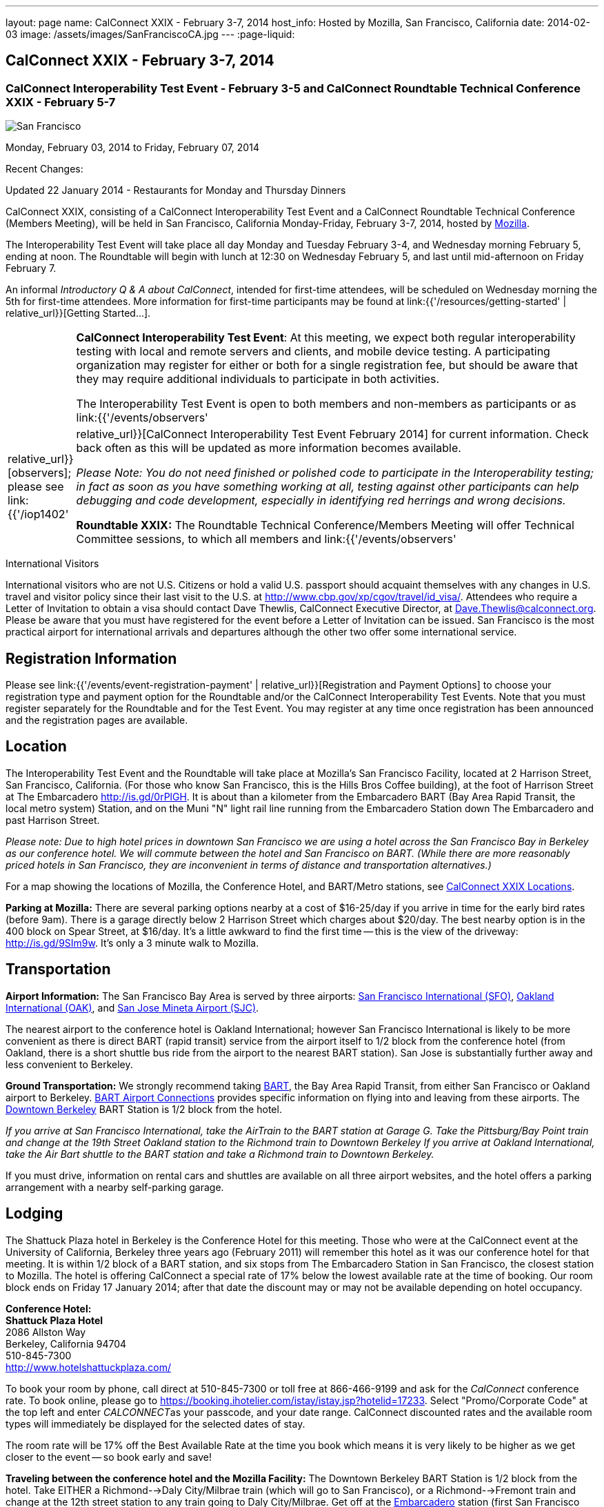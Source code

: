 ---
layout: page
name: CalConnect XXIX - February 3-7, 2014
host_info: Hosted by Mozilla, San Francisco, California
date: 2014-02-03
image: /assets/images/SanFranciscoCA.jpg
---
:page-liquid:

== CalConnect XXIX - February 3-7, 2014

=== CalConnect Interoperability Test Event - February 3-5 and CalConnect Roundtable Technical Conference XXIX - February 5-7

[[intro]]
image:{{'/assets/images/SanFranciscoCA.jpg' | relative_url }}[San
Francisco, CA]

Monday, February 03, 2014 to Friday, February 07, 2014

Recent Changes:

Updated 22 January 2014 - Restaurants for Monday and Thursday Dinners

CalConnect XXIX, consisting of a CalConnect Interoperability Test Event and a CalConnect Roundtable Technical Conference (Members Meeting), will be held in San Francisco, California Monday-Friday, February 3-7, 2014, hosted by http://www.mozilla.org[Mozilla].

The Interoperability Test Event will take place all day Monday and Tuesday February 3-4, and Wednesday morning February 5, ending at noon. The Roundtable will begin with lunch at 12:30 on Wednesday February 5, and last until mid-afternoon on Friday February 7.

An informal __Introductory Q & A about CalConnect__, intended for first-time attendees, will be scheduled on Wednesday morning the 5th for first-time attendees. More information for first-time participants may be found at link:{{'/resources/getting-started' | relative_url}}[Getting Started...].



[cols="1,19"]
|===
|
a| *CalConnect Interoperability Test Event*: At this meeting, we expect both regular interoperability testing with local and remote servers and clients, and mobile device testing. A participating organization may register for either or both for a single registration fee, but should be aware that they may require additional individuals to participate in both activities.

The Interoperability Test Event is open to both members and non-members as participants or as link:{{'/events/observers' | relative_url}}[observers]; please see link:{{'/iop1402' | relative_url}}[CalConnect Interoperability Test Event February 2014] for current information. Check back often as this will be updated as more information becomes available.

_Please Note: You do not need finished or polished code to participate in the Interoperability testing; in fact as soon as you have something working at all, testing against other participants can help debugging and code development, especially in identifying red herrings and wrong decisions._

*Roundtable XXIX:* The Roundtable Technical Conference/Members Meeting will offer Technical Committee sessions, to which all members and link:{{'/events/observers' | relative_url}}[observers] are welcome, informal BOFs (Birds of a Feather sessions), plus additional sessions and committee meetings.

Friday afternoon's final sessions will be the Technical Committee wrap-up and the full Plenary meeting of the Consortium, open to all participants. This session will include report-outs from all Technical Committees, and establishment of future goals and directions for the Consortium.

|===



International Visitors

International visitors who are not U.S. Citizens or hold a valid U.S. passport should acquaint themselves with any changes in U.S. travel and visitor policy since their last visit to the U.S. at http://www.cbp.gov/xp/cgov/travel/id_visa/[]. Attendees who require a Letter of Invitation to obtain a visa should contact Dave Thewlis, CalConnect Executive Director, at mailto:dave.thewlis@calconnect.org[Dave.Thewlis@calconnect.org]. Please be aware that you must have registered for the event before a Letter of Invitation can be issued. San Francisco is the most practical airport for international arrivals and departures although the other two offer some international service.

[[registration]]
== Registration Information

Please see link:{{'/events/event-registration-payment' | relative_url}}[Registration and Payment Options] to choose your registration type and payment option for the Roundtable and/or the CalConnect Interoperability Test Events. Note that you must register separately for the Roundtable and for the Test Event. You may register at any time once registration has been announced and the registration pages are available.

[[location]]
== Location

The Interoperability Test Event and the Roundtable will take place at Mozilla's San Francisco Facility, located at 2 Harrison Street, San Francisco, California. (For those who know San Francisco, this is the Hills Bros Coffee building), at the foot of Harrison Street at The Embarcadero http://is.gd/0rPlGH[]. It is about than a kilometer from the Embarcadero BART (Bay Area Rapid Transit, the local metro system) Station, and on the Muni "N" light rail line running from the Embarcadero Station down The Embarcadero and past Harrison Street.

_Please note: Due to high hotel prices in downtown San Francisco we are using a hotel across the San Francisco Bay in Berkeley as our conference hotel. We will commute between the hotel and San Francisco on BART. (While there are more reasonably priced hotels in San Francisco, they are inconvenient in terms of distance and transportation alternatives.)_

For a map showing the locations of Mozilla, the Conference Hotel, and BART/Metro stations, see http://maps.google.com/maps/ms?ie=UTF&msa=0&msid=214983185398130768599.0004e91f6ef73ef7c3a15[CalConnect XXIX Locations].

*Parking at Mozilla:* There are several parking options nearby at a cost of $16-25/day if you arrive in time for the early bird rates (before 9am). There is a garage directly below 2 Harrison Street which charges about $20/day. The best nearby option is in the 400 block on Spear Street, at $16/day. It's a little awkward to find the first time -- this is the view of the driveway: http://is.gd/9SIm9w[]. It's only a 3 minute walk to Mozilla.

[[transportation]]
== Transportation

*Airport Information:* The San Francisco Bay Area is served by three airports: http://www.flysfo.com/default.asp[San Francisco International (SFO)], http://www.flyoakland.com/[Oakland International (OAK)], and http://www.sjc.org/[San Jose Mineta Airport (SJC)].

The nearest airport to the conference hotel is Oakland International; however San Francisco International is likely to be more convenient as there is direct BART (rapid transit) service from the airport itself to 1/2 block from the conference hotel (from Oakland, there is a short shuttle bus ride from the airport to the nearest BART station). San Jose is substantially further away and less convenient to Berkeley.

*Ground Transportation:* We strongly recommend taking http://www.bart.gov[BART], the Bay Area Rapid Transit, from either San Francisco or Oakland airport to Berkeley. http://www.bart.gov/guide/airport/index.aspx[BART Airport Connections] provides specific information on flying into and leaving from these airports. The http://www.bart.gov/stations/index.aspx[Downtown Berkeley] BART Station is 1/2 block from the hotel.

_If you arrive at San Francisco International, take the AirTrain to the BART station at Garage G. Take the Pittsburg/Bay Point train and change at the 19th Street Oakland station to the Richmond train to Downtown Berkeley If you arrive at Oakland International, take the Air Bart shuttle to the BART station and take a Richmond train to Downtown Berkeley._

If you must drive, information on rental cars and shuttles are available on all three airport websites, and the hotel offers a parking arrangement with a nearby self-parking garage.

[[lodging]]
== Lodging

The Shattuck Plaza hotel in Berkeley is the Conference Hotel for this meeting. Those who were at the CalConnect event at the University of California, Berkeley three years ago (February 2011) will remember this hotel as it was our conference hotel for that meeting. It is within 1/2 block of a BART station, and six stops from The Embarcadero Station in San Francisco, the closest station to Mozilla. The hotel is offering CalConnect a special rate of 17% below the lowest available rate at the time of booking. Our room block ends on Friday 17 January 2014; after that date the discount may or may not be available depending on hotel occupancy.

*Conference Hotel:* +
*Shattuck Plaza Hotel* +
2086 Allston Way +
Berkeley, California 94704 +
510-845-7300 +
http://www.hotelshattuckplaza.com/

To book your room by phone, call direct at 510-845-7300 or toll free at 866-466-9199 and ask for the _CalConnect_ conference rate. To book online, please go to https://booking.ihotelier.com/istay/istay.jsp?hotelid=17233[]. Select "Promo/Corporate Code" at the top left and enter __CALCONNECT__as your passcode, and your date range. CalConnect discounted rates and the available room types will immediately be displayed for the selected dates of stay.

The room rate will be 17% off the Best Available Rate at the time you book which means it is very likely to be higher as we get closer to the event -- so book early and save!

*Traveling between the conference hotel and the Mozilla Facility:* The Downtown Berkeley BART Station is 1/2 block from the hotel. Take EITHER a Richmond-->Daly City/Milbrae train (which will go to San Francisco), or a Richmond-->Fremont train and change at the 12th street station to any train going to Daly City/Milbrae. Get off at the http://www.bart.gov/stations/embr/index.aspx[Embarcadero] station (first San Francisco station). From this station the Mozilla building is about a kilometer walk,or you can take the F, J, KT, or N light rail lines directly from the Embarcadero station (different level) to the Embarcadero at Harrison Street Metro stop.

[[test-schedule]]
== Test Event Schedule

The Interoperability Test Event begins at 0830 Monday morning and runs all day Monday and Tuesday, plus Wednesday morning. The Roundtable begins with lunch on Wednesday and runs through Friday mid-afternoon.

_This is a preliminary schedule and does not show the actual Roundtable sessions. A more complete schedule will be available nearer the event, as will topical agendas for the sessions._


[cols=3]
|===
3+.<| *CALCONNECT INTEROPERABILITY TEST EVENT XXIX*

.<a| *Monday 3 February* +
0800-0830 Breakfast +
0830-1000 Interop Testing +
1000-1030 Break and Refreshments +
1030-1230 Interop Testing +
1230-1330 Lunch +
1330-1430 CalDAV Test Suite +
1430-1530 Interop Testing +
1530-1600 Break and Refreshments +
1600-1800 Interop Testing

1830-2030 Interop Dinner +
http://perryssf.com/general-information/embarcadero/[_Perry's_] _(in the Hotel Griffon) +
155 Steuart Street San Francisco_
.<a| *Tuesday 4 February* +
0800-0830 Breakfast +
0830-1000 Interop Testing +
1000-1030 Break and Refreshments +
1030-1230 Testing +
1230-1330 Lunch +
1330-1430 BOF (Peer Review) or Interop Testing +
1430-1530 Interop Testing +
1530-1600 Break and Refreshments +
1600-1800 Interop Testing
.<a| *Wednesday 5 February* +
0800-0830 Breakfast +
0830-1000 Interop Testing +
1000-1030 Break and Refreshments +
1030-1200 Interop Testing +
1200-1230 Wrap-up +
1230 End of Interoperability Testing

1230-1330 Lunch^1^

|===



[[conference-schedule]]
== Conference Schedule

_This is a preliminary schedule and does not show the actual Roundtable sessions. A more complete schedule will be available nearer the event, as will topical agendas for the sessions._

[cols=3]
|===
3+.<| *CALCONNECT CONFERENCE XXIX*

3+.<|
.<a| *Wednesday 5 February* +
1030-1200 BOF: iSchedule domain identifier +
1100-1200 Introduction to CalConnect^3^ +
1230-1330 Opening Lunch^1^ +
1330-1515 Opening/SC/New Mbrs +
1515-1530 TC IOPTEST Reports +
1530-1600 Break and Refreshments +
1600-1700 API AD HOC +
1700-1800 Host Session - Mozilla

1800-2000 Welcome Reception^4^ +
_On Site_
.<a| *Thursday 6 February* +
0800-0830 Breakfast +
0830-1000 TC PUSH +
1000-1030 Break and Refreshments +
1030-1230 TC CALDAV +
1230-1330 Lunch +
1330-1430 TC ISCHEDULE +
1430-1530 FSC AD HOC +
1530-1600 Break and Refreshments +
1600-1700 TC TIMEZONE +
1700-1800 TC FREEBUSY

1830-2100 Group Dinner^6^ +
 _http://www.palomino.com/locations.php[Palomino] +
345 Spear Street, San Francisco_
.<a| *Friday 7 February* +
0800-0830 Breakfast +
0830-1000 TC TASKS +
1000-1030 Break and Refreshments +
1030-1100 CALSCALE AD HOC (demo) +
1100-1130 TC EVENTPUB +
1130-1230 TC RESOURCE +
1230-1330 Working Lunch +
1300-1315 TC WRAPUP +
1315-1400 CalConnect Plenary +
1400 (approx) Close of Meeting

3+|
3+.<a|
^1^The Wednesday lunch is for all participants in the Interoperability Test Event and/or Roundtable +
^3^The Introduction to CalConnect is an optional informal Q&A session for new attendees (observers or new member representatives) +
^4^All Roundtable and/or Interoperability Test Event participants are invited to the Wednesday evening reception +
^6^All Roundtable participants are invited to the group dinner on Thursday

Breakfast, lunch, and morning and afternoon breaks will be served to all participants in the Roundtable and the Interoperability test events and are included in your registration fees.

|===


[[agendas]]
=== Topical Agendas

[cols=2]
|===
.<a| *API Ad Hoc* Wed 1600-1700 +
1. Proposed Charter and milestones +
2. Outline of abstract API +
3. Discussion

*CALSCALE Ad Hoc* Fri 1030-1100 +
1. Status of draft +
2. Demo +
3. Next steps

*FSC Ad Hoc* Thu 1430-1530 +
1. Background +
2. The Apple sharing spec +
3. Overview +
4. Open discussion +
5. Next steps

*Opening Session* Wed 1330-1515 +
1. Opening and Logistics +
2. Introductions +
3. New Member Presentations +
4. Steering Committee and SC Ad Hoc

*TC CALDAV* Thu 1030-1230 +
1. Introduction +
1.1 Charter +
1.2 Summary +
2. Progress and Status Update +
2.1 IETF +
2.2 CalConnect +
3. Open Discussions +
3.1 VALARM extensions +
3.2 Managed Attachments +
3.3 Rich Capabilities +
3.4 Scheduling Object Drafts +
4. Review and Update Charter and Milestones +
5. Moving Forward +
5.1 Plan of Action

*TC EVENTPUB* Fri 1100-1130 +
1.Work and accomplishments +
2. Review of iCalendar extensions draft RFC +
3. Charter and milestones +
4. Going Forward +
4.1 Next steps +
4.2 Next call

*TC FREEBUSY* Thu 1700-1800 +
1. Work and accomplishments +
2. VAVAILABILITY RFC +
3. VPOLL RFC +
4. Interop test report +
4.1 VPOLL demo +
5. Update charter and milestones +
6. Moving Forward +
6.1 Plan of Action +
6.2 New Work +
6.3 Next Conference Call

*TC IOPTEST* Wed 1515-1530 +
Review of IOP test findings
.<a|
*TC ISCHEDULE* Thu 1330-1430 +
1. Introduction +
1.1 Charter +
1.2 Summary +
2. Calendar User Addresses and iSchedule +
3. How to sell iSchedule to the rest of the world +
4. Review and Update Charter and Milestones +
5. Moving Forward +
5.1 Plan of Action +
5.2 Next Conference Calls

*TC PUSH* Thu 0830-1000 +
1. Review of new TC Charter +
2. Problem description +
2.1 Existing solutions +
2.2 7 Things +
3. Discussion of requirements +
4. Next Steps and call for participation +
5. Next call

*TC RESOURCE* Fri 1130-1230 +
1. Charter +
2. Review +
3. New properties for vCard (map/floor plans) +
4. How to expose properties in CalDAV (principal) +
5. How to expose properties in iCalendar +
6. Call for participation +
7. Next call

*TC TASKS* Fri 0830-1000 +
1. Introduction +
1.1 Recap Charter +
2. Progress since last roundtable +
2.1 Task Architecture +
2.2 Relationships recap +
2.3 GAP revisited +
2.4 Alarms/Escalations +
2.5 Deadlines +
2.6 SUBSTATE revisited +
2.7 PREPARE revisited +
3. Next steps +
3.1 Domain specific data ref WS-Calendar +
3.2 Protocol impacts +
4. Review and Update Charter and Milestones

**TC TIMEZONE**Thu 1600-1700 +
1. Introduction +
1.1 Background to the work +
2. Interop report +
3. Timezone Service Specification +
4. Timezones by reference in CalDAV +
5. Publishing the specification +
6. Timezone Registries +
7. Impact of DST on DURATION and DTEND +
8. Review of charter and milestones +
9. Next steps

|===


[[bofs]]
=== BOFs

*Peer Review* Tue 1330-1430

This is an opportunity during the interoperability testing to discuss how your product uses the standards and discuss ways in which you could make more use of the standards or extend functionality and capabilities.

*iSchedule Domain Identifier* Wed 1030-1200

Goal: define the roadmap of deployment of the iSchedule protocol, taking into account existing service provider features and capabilities related to scheduling (in particular issues like user identifiers, iMIP gatewaying, etc).

1. Statement of overall problem +
3:30

2. Overview of proposals to date
3. Decision time: what do we do?

Requests for new BOF sessions can be made at the Monday opening of the Interoperability Test Event, and the Wednesday opening of the Roundtable, and BOFs will be scheduled at that time. However spontaneous BOF sessions are welcome to be requested during the Roundtable and will be scheduled if time can be found.